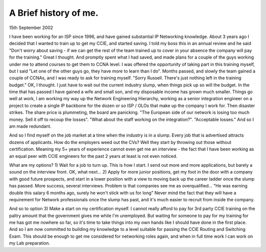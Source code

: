 A Brief history of me.
======================

15th September 2002

I have been working for an ISP since 1996, and have gained substantial IP
Networking knowledge. About 3 years ago I decided that I wanted to train up to
get my CCIE, and started saving. I told my boss this in an annual review and he
said "Don't worry about saving - if we can get the rest of the team trained up
to cover in your absence the company will pay for the training." Great I
thought. And promptly spent what I had saved, and made plans for a couple of
the guys working under me to attend courses to get them to CCNA level. I was
offered the opportunity of taking part in this training myself, but I said "Let
one of the other guys go, they have more to learn than I do". Months passed,
and slowly the team gained a couple of CCNAs, and I was ready to ask for
training myself. "Sorry Russell. There's just nothing left in the training
budget." OK, I thought. I just have to wait out the current industry slump,
when things pick up so will the budget. In the time that has passed I have
gained a wife and small son, and my disposable income has grown much smaller.
Things go well at work, I am working my way up the Network Engineering
Hierarchy, working as a senior integration engineer on a project to create a
single IP backbone for the dozen or so ISP / OLOs that make up the company I
work for. Then disaster strikes. The share price is plummeting, the board are
panicking. "The European side of our network is losing too much money. Sell it
off to recoup the losses". "What about the staff working on the integration?".
"Acceptable losses." And so I am made redundant.

And so I find myself on the job market at a time when the industry is in a
slump. Every job that is advertised attracts dozens of applicants. How do the
employers weed out the CVs? Well they start by throwing out those without
certification. Meaning my 5+ years of experience cannot even get me an
interview - the fact that I have been working as an equal peer with CCIE
engineers for the past 2 years at least is not even noticed.

What are my options? 1) Wait for a job to turn up. This is how I start. I send
out more and more applications, but barely a sound on the interview front. OK,
what next... 2) Apply for more junior positions, get my foot in the door with a
company with good future prospects, and start in a lower position with a view
to moving back up the career ladder once the slump has passed. More success,
several interviews. Problem is that companies see me as overqualified... "He
was earning double this salary 6 months ago, surely he won't stick with us for
long" Never mind the fact that they will have a requirement for Network
professionals once the slump has past, and it's much easier to recruit from
inside the company.

And so to option 3) Make a start on my certification myself. I cannot really
afford to pay for 3rd party CCIE training on the paltry amount that the
government gives me while I'm unemployed. But waiting for someone to pay for my
training for me has got me nowhere so far, so it's time to take things into my
own hands like I should have done in the first place. And so I am now committed
to building my knowledge to a level suitable for passing the CCIE Routing and
Switching Exam. This should be enough to get me considered for networking roles
again, and when in full time work I can work on my Lab preparation.

